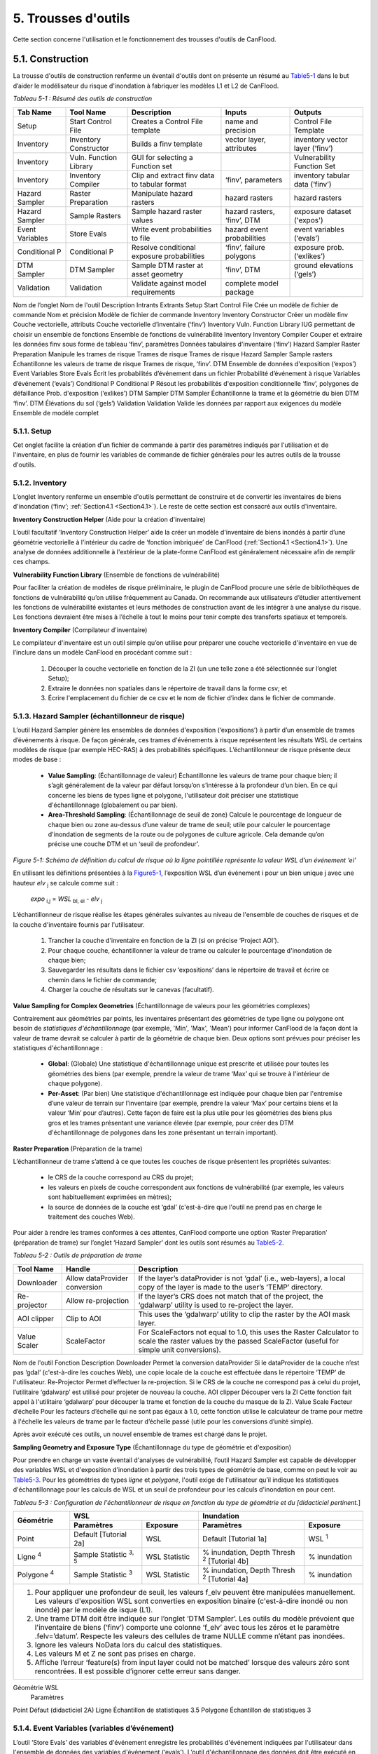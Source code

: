.. _toolsets:

===============
5. Trousses d'outils
===============

Cette section concerne l'utilisation et le fonctionnement des trousses d'outils de CanFlood.

.. _Section5.1:

**********
5.1. Construction
**********

.. image:: /_static/build_image.jpg
   :align: right

La trousse d'outils de construction renferme un éventail d'outils dont on présente un résumé au Table5-1_ dans le but d’aider le modélisateur du risque d'inondation à fabriquer les modèles L1 et L2 de CanFlood.

.. _Table5-1:

*Tableau 5-1 : Résumé des outils de construction*

+-----------------+------------------------+------------------------+-----------------+-------------------+
| Tab Name        | Tool Name              | Description            | Inputs          | Outputs           |
+=================+========================+========================+=================+===================+
| Setup           | Start Control File     | Creates a Control      | name and        | Control File      |
|                 |                        | File template          | precision       | Template          |
+-----------------+------------------------+------------------------+-----------------+-------------------+
| Inventory       | Inventory Constructor  | Builds a finv          | vector layer,   | inventory vector  |
|                 |                        | template               | attributes      | layer (‘finv’)    |
+-----------------+------------------------+------------------------+-----------------+-------------------+
| Inventory       | Vuln. Function Library | GUI for selecting a    |                 | Vulnerability     |
|                 |                        | Function set           |                 | Function Set      |
+-----------------+------------------------+------------------------+-----------------+-------------------+
| Inventory       | Inventory Compiler     | Clip and extract finv  | ‘finv’,         | inventory tabular |
|                 |                        | data to tabular format | parameters      | data (‘finv’)     |
+-----------------+------------------------+------------------------+-----------------+-------------------+
| Hazard Sampler  | Raster Preparation     | Manipulate hazard      | hazard rasters  | hazard rasters    |
|                 |                        | rasters                |                 |                   |
+-----------------+------------------------+------------------------+-----------------+-------------------+
| Hazard Sampler  | Sample Rasters         | Sample hazard raster   | hazard rasters, | exposure dataset  |
|                 |                        | values                 | ‘finv’, DTM     | ('expos')         |
+-----------------+------------------------+------------------------+-----------------+-------------------+
| Event Variables | Store Evals            | Write event            | hazard event    | event variables   |
|                 |                        | probabilities to file  | probabilities   | (‘evals’)         |
+-----------------+------------------------+------------------------+-----------------+-------------------+
| Conditional P   | Conditional P          | Resolve conditional    | ‘finv’, failure | exposure          |
|                 |                        | exposure probabilities | polygons        | prob.(‘exlikes’)  |
+-----------------+------------------------+------------------------+-----------------+-------------------+
| DTM Sampler     | DTM Sampler            | Sample DTM raster at   | ‘finv’, DTM     | ground elevations |
|                 |                        | asset geometry         |                 | (‘gels’)          |
+-----------------+------------------------+------------------------+-----------------+-------------------+
| Validation      | Validation             | Validate against       | complete model  |                   |
|                 |                        | model requirements     | package         |                   |
+-----------------+------------------------+------------------------+-----------------+-------------------+


Nom de l’onglet	Nom de l'outil	Description	Intrants	Extrants
Setup	Start Control File	Crée un modèle de fichier de commande	Nom et précision	Modèle de fichier de commande
Inventory	Inventory Constructor	Créer un modèle finv	Couche vectorielle, attributs	Couche vectorielle d’inventaire (‘finv’)
Inventory	Vuln. Function Library	IUG permettant de choisir un ensemble de fonctions 		Ensemble de fonctions de vulnérabilité
Inventory	Inventory Compiler	Couper et extraire les données finv sous forme de tableau	‘finv’, paramètres	Données tabulaires d'inventaire (‘finv’)
Hazard Sampler	Raster Preparation	Manipule les trames de risque	Trames de risque	Trames de risque
Hazard Sampler	Sample rasters	Échantillonne les valeurs de trame de risque	Trames de risque, ‘finv’. DTM	Ensemble de données d'exposition (‘expos’)
Event Variables	Store Evals	Écrit les probabilités d’événement dans un fichier	Probabilité d’événement à risque	Variables d’événement (‘evals’)
Conditional P	Conditional P	Résout les probabilités d'exposition conditionnelle 	‘finv’, polygones de défaillance	Prob. d'exposition (‘exlikes’)
DTM Sampler	DTM Sampler	Échantillonne la trame et la géométrie du bien DTM	‘finv’. DTM	Élévations du sol (‘gels’)
Validation	Validation	Valide les données par rapport aux exigences du modèle	Ensemble de modèle complet	

5.1.1. Setup
============

Cet onglet facilite la création d’un fichier de commande à partir des paramètres indiqués par l'utilisation et de l'inventaire, en plus de fournir les variables de commande de fichier générales pour les autres outils de la trousse d'outils.

5.1.2. Inventory
================

L’onglet Inventory renferme un ensemble d'outils permettant de construire et de convertir les inventaires de biens d'inondation (‘finv’; :ref:`Section4.1 <Section4.1>`). Le reste de cette section est consacré aux outils d'inventaire.

**Inventory Construction Helper** (Aide pour la création d'inventaire)

L’outil facultatif ‘Inventory Construction Helper’ aide la créer un modèle d'inventaire de biens inondés à partir d’une géométrie vectorielle à l'intérieur du cadre de ‘fonction imbriquée’ de CanFlood (:ref:`Section4.1 <Section4.1>`). Une analyse de données additionnelle à l'extérieur de la plate-forme CanFlood est généralement nécessaire afin de remplir ces champs.

**Vulnerability Function Library** (Ensemble de fonctions de vulnérabilité)

Pour faciliter la création de modèles de risque préliminaire, le plugin de CanFlood procure une série de bibliothèques de fonctions de vulnérabilité qu’on utilise fréquemment au Canada. On recommande aux utilisateurs d’étudier attentivement les fonctions de vulnérabilité existantes et leurs méthodes de construction avant de les intégrer à une analyse du risque. Les fonctions devraient être mises à l’échelle à tout le moins pour tenir compte des transferts spatiaux et temporels.

**Inventory Compiler** (Compilateur d'inventaire)

Le compilateur d'inventaire est un outil simple qu’on utilise pour préparer une couche vectorielle d'inventaire en vue de l’inclure dans un modèle CanFlood en procédant comme suit :

  1. Découper la couche vectorielle en fonction de la ZI (un une telle zone a été sélectionnée sur l’onglet Setup);
  2. Extraire le données non spatiales dans le répertoire de travail dans la forme csv; et
  3. Écrire l'emplacement du fichier de ce csv et le nom de fichier d’index dans le fichier de commande.

.. _Section5.1.3:

5.1.3. Hazard Sampler (échantillonneur de risque)
=====================

L’outil Hazard Sampler génère les ensembles de données d'exposition (‘expositions’) à partir d’un ensemble de trames d’événements à risque. De façon générale, ces trames d'événements à risque représentent les résultats WSL de certains modèles de risque (par exemple HEC-RAS) à des probabilités spécifiques. L’échantillonneur de risque présente deux modes de base :

  • **Value Sampling**: (Échantillonnage de valeur) Échantillonne les valeurs de trame pour chaque bien; il s’agit généralement de la valeur par défaut lorsqu’on s’intéresse à la profondeur d’un bien. En ce qui concerne les biens de types ligne et polygone, l'utilisateur doit préciser une statistique d'échantillonnage (globalement ou par bien).
  • **Area-Threshold Sampling**: (Échantillonnage de seuil de zone) Calcule le pourcentage de longueur de chaque bien ou zone au-dessus d’une valeur de trame de seuil; utile pour calculer le pourcentage d'inondation de segments de la route ou de polygones de culture agricole. Cela demande qu’on précise une couche DTM et un ‘seuil de profondeur’.

.. _Figure5-1:

.. image:: /_static/toolsets_5_1_3_haz_sampler.jpg

*Figure 5-1: Schéma de définition du calcul de risque où la ligne pointillée représente la valeur WSL d’un événement ‘ei’*

En utilisant les définitions présentées à la Figure5-1_, l’exposition WSL d’un événement i pour un bien unique j avec une hauteur *elv* :sub:`j` se calcule comme suit :
 
                           *expo* :sub:`i,j` = *WSL* :sub:`bl, ei` - *elv* :sub:`j`

L’échantillonneur de risque réalise les étapes générales suivantes au niveau de l'ensemble de couches de risques et de la couche d'inventaire fournis par l'utilisateur.

  1) Trancher la couche d'inventaire en fonction de la ZI (si on précise ‘Project AOI’).
  2) Pour chaque couche, échantillonner la valeur de trame ou calculer le pourcentage d'inondation de chaque bien;
  3) Sauvegarder les résultats dans le fichier csv ‘expositions’ dans le répertoire de travail et écrire ce chemin dans le fichier de commande;
  4) Charger la couche de résultats sur le canevas (facultatif).
  
**Value Sampling for Complex Geometries** (Échantillonnage de valeurs pour les géométries complexes)

Contrairement aux géométries par points, les inventaires présentant des géométries de type ligne ou polygone ont besoin de *statistiques d'échantillonnage* (par exemple, 'Min', 'Max', 'Mean') pour informer CanFlood de la façon dont la valeur de trame devrait se calculer à partir de la géométrie de chaque bien. Deux options sont prévues pour préciser les statistiques d'échantillonnage :

  • **Global**: (Globale) Une statistique d'échantillonnage unique est prescrite et utilisée pour toutes les géométries des biens (par exemple, prendre la valeur de trame ‘Max’ qui se trouve à l'intérieur de chaque polygone).  
  • **Per-Asset**: (Par bien) Une statistique d'échantillonnage est indiquée pour chaque bien par l'entremise d’une valeur de terrain sur l'inventaire (par exemple, prendre la valeur ‘Max’ pour certains biens et la valeur ‘Min’ pour d’autres). Cette façon de faire est la plus utile pour les géométries des biens plus gros et les trames présentant une variance élevée (par exemple, pour créer des DTM d'échantillonnage de polygones dans les zone présentant un terrain important).
  
  
**Raster Preparation** (Préparation de la trame)

L’échantillonneur de trame s’attend à ce que toutes les couches de risque présentent les propriétés suivantes:

  • le CRS de la couche correspond au CRS du projet;
  • les valeurs en pixels de couche correspondent aux fonctions de vulnérabilité (par exemple, les valeurs sont habituellement exprimées en mètres);
  • la source de données de la couche est ‘gdal’ (c'est-à-dire que l'outil ne prend pas en charge le traitement des couches Web).

Pour aider à rendre les trames conformes à ces attentes, CanFlood comporte une option ‘Raster Preparation’ (préparation de trame) sur l’onglet ‘Hazard Sampler’ dont les outils sont résumés au Table5-2_.

.. image:: /_static/toolsets_5_1_3_hazsamp_ras_prep.jpg

.. _Table5-2:

*Tableau 5-2 : Outils de préparation de trame*

+------------------------+---------------------------+-----------------------+--------------------------------+
| Tool Name              | Handle                    | Description                                            |
+========================+===========================+=======================+================================+
| Downloader             | Allow dataProvider        | If the layer’s dataProvider is not ‘gdal’              | 
|                        | conversion                | (i.e., web-layers), a local copy of the layer is       |
|                        |                           | made to the user’s ‘TEMP’ directory.                   |
+------------------------+---------------------------+-----------------------+--------------------------------+
| Re-projector           | Allow re-projection       | If the layer’s CRS does not match that of the project, | 
|                        |                           | the ‘gdalwarp’ utility is used to re-project the layer.|
+------------------------+---------------------------+-----------------------+--------------------------------+
| AOI clipper            | Clip to AOI               | This uses the ‘gdalwarp’ utility to clip the           |
|                        |                           | raster by the AOI mask layer.                          |
+------------------------+---------------------------+-----------------------+--------------------------------+
| Value Scaler           | ScaleFactor               | For ScaleFactors not equal to 1.0, this uses the Raster|
|                        |                           | Calculator to scale the raster values by the passed    |
|                        |                           | ScaleFactor (useful for simple unit conversions).      |
+------------------------+---------------------------+-----------------------+--------------------------------+


Nom de l'outil	Fonction	Description
Downloader	Permet la conversion dataProvider	Si le dataProvider de la couche n’est pas ‘gdal’ (c'est-à-dire les couches Web), une copie locale de la couche est effectuée dans le répertoire ‘TEMP’ de l'utilisateur.
Re-Projector	Permet d’effectuer la re-projection.	Si le CRS de la couche ne correspond pas à celui du projet, l’utilitaire ‘gdalwarp’ est utilisé pour projeter de nouveau la couche.
AOI clipper	Découper vers la ZI	Cette fonction fait appel à l'utilitaire ‘gdalwarp’ pour découper la trame et fonction de la couche du masque de la ZI.
Value Scale	Facteur d’échelle	Pour les facteurs d’échelle qui ne sont pas égaux à 1.0, cette fonction utilise le calculateur de trame pour mettre à l'échelle les valeurs de trame par le facteur d’échelle passé (utile pour les conversions d’unité simple).

Après avoir exécuté ces outils, un nouvel ensemble de trames est chargé dans le projet.

**Sampling Geometry and Exposure Type** (Échantillonnage du type de géométrie et d'exposition)

Pour prendre en charge un vaste éventail d'analyses de vulnérabilité, l’outil Hazard Sampler est capable de développer des variables WSL et d'exposition d'inondation à partir des trois types de géométrie de base, comme on peut le voir au Table5-3_. Pour les géométries de types *ligne* et *polygone*, l'outil exige de l'utilisateur qu’il indique les statistiques d'échantillonnage pour les calculs de WSL et un seuil de profondeur pour les calculs d'inondation en pour cent.

.. _Table5-3:

*Tableau 5-3 : Configuration de l'échantillonneur de risque en fonction du type de géométrie et du [didacticiel pertinent.*]

+------------------------+---------------------------------------------+---------------------------------------------+
| Géométrie              |                       WSL                   |                 Inundation                  |
|                        +------------------------+--------------------+------------------------+--------------------+
|                        | Paramètres             | Exposure           | Paramètres             | Exposure           |
+========================+========================+====================+========================+====================+
| Point                  | Default                | WSL                | Default                | WSL :sup:`1`       |
|                        | [Tutorial 2a]          |                    | [Tutorial 1a]          |                    |
+------------------------+------------------------+--------------------+------------------------+--------------------+
| Ligne :sup:`4`         | Sample Statistic       | WSL Statistic      | % inundation,          | % inundation       |  
|                        | :sup:`3, 5`            |                    | Depth Thresh :sup:`2`  |                    |
|                        |                        |                    | [Tutorial 4b]          |                    |
+------------------------+------------------------+--------------------+------------------------+--------------------+
| Polygone :sup:`4`      | Sample Statistic       | WSL Statistic      | % inundation,          | % inundation       |
|                        | :sup:`3`               |                    | Depth Thresh :sup:`2`  |                    |
|                        |                        |                    | [Tutorial 4a]          |                    |
+------------------------+------------------------+--------------------+------------------------+--------------------+
| 1. Pour appliquer une profondeur de seuil, les valeurs f_elv peuvent être manipulées manuellement. Les valeurs     |
|    d'exposition WSL sont converties en exposition binaire (c'est-à-dire inondé ou non inondé) par le modèle de     |
|    isque (L1).                                                                                                     |
| 2. Une trame DTM doit être indiquée sur l’onglet ‘DTM Sampler’. Les outils du modèle prévoient que l'inventaire    |
|    de biens (‘finv’) comporte une colonne ‘f_elv’ avec tous les zéros et le paramètre .felv=’datum’. Respecte les  |
|    valeurs des cellules de trame NULLE comme n’étant pas inondées.                                                 |
| 3. Ignore les valeurs NoData lors du calcul des statistiques.                                                      |
| 4. Les valeurs M et Z ne sont pas prises en charge.                                                                |
| 5. Affiche l’erreur ‘feature(s) from input layer could not be matched’ lorsque des valeurs zéro sont rencontrées.  |
|    Il est possible d’ignorer cette erreur sans danger.                                                             |
+------------------------+-------------------------+--------------------+------------------------+-------------------+

Géométrie	WSL
	Paramètres
Point	Défaut (didacticiel 2A)
Ligne	Échantillon de statistiques 3.5 
Polygone	Échantillon de statistiques 3




.. _Section5.1.4:

5.1.4. Event Variables (variables d’événement)
======================

L’outil ‘Store Evals’ des variables d'événement enregistre les probabilités d'événement indiquées par l'utilisateur dans l'ensemble de données des variables d'événement (‘evals’). L’outil d'échantillonnage des données doit être exécuté en premier lieu pour remplir le tableau des variables d'événement.

**Remarques et limites**

Les éléments suivants s’appliquent aux variables d'événement et aux outils connectés :

  • Les modules de risque (L1 et L2) ont besoin d’au moins 3 événements présentant des probabilités uniques.

.. _Section5.1.5:

5.1.5. Conditional P (P conditionnel)
====================

Pour intégrer la défaillance des moyens de défense (:ref:`Section1.4 <Section1.4>`), les modèles ‘Risk (L1)’ et ‘Risk (L2)’ de CanFlood s’attendent à un ensemble de données de probabilités d'exposition résolues (‘exlikes’) qui indiquent la probabilité d'exposition conditionnelle de chaque bien par rapport à la trame de défaillance de chaque danger. L’outil ‘Conditional P’ permet une conversion d’une série de polygones et de trames de zone d’influence de défaillance (c'est-à-dire les extrants d’une analyse de fiabilité de protection contre les inondations) vers les ensembles de données des probabilités d'exposition résolues (‘exlikes’). Pour chaque événement de défaillance conditionnelle, l’outil ‘Conditional P’ s’attend à ce que l'utilisateur fournisse une paire composée des couches suivantes :

  • Trame de WSL qui serait réalisée au cours de l'événement de défaillance
  • Couche vectorielle avec éléments polygonaux indiquant l’ampleur de la probabilité des défaillances d’élément pendant l'événement à risque (‘polygones de défaillance’). Ces caractéristiques peuvent ne pas se chevaucher (conditionnelles simples) ou se chevaucher (conditionnelles complexes) comme on le verra ci-dessous.

L’utilisateur peut préciser jusqu’à huit jumelages de trame d’événement/polygone de probabilité d'exposition conditionnelle avec l’IUG.

CanFlood fait la distinction entre des polygones de probabilité d'exposition conditionnelle ‘complexes’ et ‘simples’ en fonction du chevauchement géométrique de leurs caractéristiques, comme on peut le voir au Table5-4_ et à la Figure5-2_.

.. _Table5-4:


*Tableau 5-4 : Sommaire du traitement des polygones de probabilité d'exposition conditionnelle.*

+---------+-----------------+------------------------------------------+----------------------+
| Type    | Caractéristiques| Treatment                                | Example (Figure 5-5) |
+=========+=================+==========================================+======================+
| trivial | Aucune          | Les défaillances ne sont pas prises en   | s/o                  |
|         |                 | compte, aucune probabilité d'exposition  |                      |
|         |                 | résolue (‘exlikes’) n’est requise.       |                      |
+---------+-----------------+------------------------------------------+----------------------+
| simple  | Aucun           | L’outil ‘Conditional P’ joint la valeur  | f2, f3               |
|         | chevauchement   | d’attribut prescrite de la               |                      |
|         |                 | caractéristique polygonale sur chaque    |                      |
|         |                 | bien pour créer des probabilités         |                      |
|         |                 | d'exposition résolues (‘exlikes’).       |                      |
+---------+-----------------+------------------------------------------+----------------------+
| complex | Avec            | Voir ci-dessous                          | f1                   |
|         | chevauchement   |                                          |                      |
+---------+-----------------+------------------------------------------+----------------------+

Type	Caractéristiques	Traitement	Exemple (Figure 5-5)
Trivial	Aucune	Les défaillances ne sont pas prises en compte, aucune probabilité d'exposition résolue (‘exlikes’) n’est requise.	s/o
Simple	Aucun chevauchement	L’outil ‘Conditional P’ joint la valeur d’attribut prescrite de la caractéristique polygonale sur chaque bien pour créer des probabilités d'exposition résolues (‘exlikes’).	F2, f3
Complexe	Avec chevauchement	Voir ci-dessous.	F1

.. _Figure5-2:

.. image:: /_static/toolsets_5_1_5_conditionalp.jpg

*Figure 5-2: Schéma conceptuel de polygone de probabilité d'exposition conditionnelle simple [gauche] ou complexe [droit] montrant une seule couche avec quatre caractéristiques.*

Pour les conditionnels complexes, l'outil ‘Conditional P’ présente deux algorithmes pour résoudre les polygones de défaillance qui se chevauchent à une seule probabilité de défaillance (pour un bien donné sur une trame de défaillance donnée) basée sur deux hypothèses alternatives pour la relation mécanistique entre les mécanismes de défaillance qu’on résume au Table5-5_.

.. _Table5-5:

*Tableau 5-5 : Algorithmes de résolution de polygone de probabilité d'exposition conditionnelle pour un conditionnel complexe*

+-------------------+-------------------------------------------------------------+
| Relation          | Résumé de l’algorithme                                      | 
+===================+=============================================================+
| Mutuellement      | .. image:: /_static/algorithm_summary_1.jpg                 | 
| exclusive         |                                                             |                     
+-------------------+------------------+------------------------------------------+
| Indépendante      | .. image:: /_static/algorithm_summary_2.jpg                 | 
| :sup:`1`          |                                                             |  
+-------------------+------------------+------------------------------------------+
| Où P(X) représente la probabilité de défaillance résolue pour un seul bien sur  |
| un événement donné, alors que P(i) représente la valeur probable de défaillance |                       
| échantillonnée à partir d’une caractéristique d’un polygone de défaillance.     |  
|                                                                                 |                     
| 1) Bedford and Cooke (2001)                                                     |                       
+-------------------+------------------+------------------------------------------+

5.1.6. DTM Sampler (Échantillonneur DTM)
==================

L’outil d'échantillonnage DTM utilise le même module que l'échantillonneur de risque pour échantillonner les valeurs de trame DTM au niveau de chaque bien qu’on retrouve sur la couche vectorielle d'inventaire. Cet outil produit l'ensemble de données d’élévation du terrain (‘gels’) et écrit la référence correspondante sur le fichier de commande. Cet ensemble de données est exigé par tout modèle lorsque les paramètres de hauteur ou d’élévation des données d'inventaire (‘finv’) sont indiqués par rapport au terrain (felv=’ground’).

5.1.7. Validation
=================

L’outil de validation effectue une série de vérifications sur le fichier de commande prescrit pour s’assurer qu’on répond aux exigences en matière de données du modèle indiqué. Si on satisfait les vérifications, la marque de validation correspondante est réglée dans le fichier de commande, permettant ainsi l'exécution du modèle.

.. _Section5.2:

**********
5.2. Modèle
**********

.. image:: /_static/run_image.jpg
   :align: right

La trousse d'outils ‘Model’ comporte une IUG pour faciliter l’accès aux trois modèles de risque d'inondation de CanFlood. Les modèles L2 de CanFlood sont répartis entre l'exposition et le risque pour faciliter les applications personnalisées (qu’il est possible de relier en cochant la case ‘Run Risk Model (L2)’). Les onglets suivants sont utilisés dans la trousse d'outils de modèles de CanFlood :

  • *Setup*: Chemin des fichiers, descriptions d'exécution et paramètres facultatifs utilisés par tous les outils du modèle;
  • *Risk (L1)*: Analyse de la probabilité d'inondation;
  • *Impacts (L2)*: Première partie des modèles L2, exposition par événement calculée avec les fonctions de vulnérabilité;
  • *Risk (L2)*: Deuxième partie des modèles L2, valeur attendue de tous les impacts d’un événement;
  • *Risk (L3)*: Modèle de recherche SOFDA

**Batch Runs** (Exécutions par lots)

Afin de faciliter la simulation des lots pour les utilisateurs avancés, tous les modules de modélisation de CanFlood ont réduit les exigences en matière de dépendance (par exemple, l’IPA de QGIS n’est pas nécessaire).

**Parameter Summary** (Résumé des paramètres)

Le tableau suivant renferme un résumé des paramètres pertinents pour la trousse d'outils de modèle CanFlood qu’il est possible d’indiquer dans le fichier de commande.

*Résumé des paramètres de fichier de commande CanFlood*

.. csv-table:: 
   :file: /tables/52_controlFileDesc.csv
   :widths: auto
   :header-rows: 1

*Résumé des fichiers de données et des tracés des fichiers de commande de CanFlood*

.. csv-table:: 
   :file: /tables/52b_controlFileDesc_filepaths.csv
   :widths: auto
   :header-rows: 1
   
Certains peuvent être configurés avec l’IU de la trousse d'outils *Build* de CanFlood, alors que d’autres doivent être indiqués manuellement dans le fichier de commande.

.. _Section5.2.1:

5.2.1. Risque (L1)
================

L’outil de risque L1 de CanFlood permet une évaluation préliminaire du risque d'inondation avec exposition binaire comme on le mentionne dans :ref:`Section3.1 <Section3.1>`. Cet outil prend également en charge les intrants de probabilité conditionnelle pour intégrer les défaillances de protection contre les inondations. Le Table5-6_ résume les exigences en matière d’intrants pour le modèle de risque (L1), qui sont généralement prêt à utiliser les outils ‘Build’ (:ref:`Figure3-1 <Figure3-1>`).

.. _Table5-6:

*Tableau 5-6 : Exigences en matière d'ensemble de modèle CanFlood pour le risque (L1).*

+------------------------+-------------------------+--------------------+---------+-----------------+
| Name                   | Description             | Build Tool         | Code    | Reqd.           |
+========================+=========================+====================+=========+=================+
| Control File           | Data file paths and     | Start Control File |         | yes             |
|                        | parameters              |                    |         |                 |
+------------------------+-------------------------+--------------------+---------+-----------------+
| Inventory              | Tabular asset inventory | Inventory Compiler | finv    | yes             |
|                        | data                    |                    |         |                 |
+------------------------+-------------------------+--------------------+---------+-----------------+
| Exposure               | WSL or %inundated       | Hazard Sampler     | expos   | yes             |
|                        | exposure data           |                    |         |                 |
+------------------------+-------------------------+--------------------+---------+-----------------+
| Event Probabilities    | Probability of each     | Event Variables    | evals   | yes             |
|                        | hazard event            | of applicable      |         |                 |
+------------------------+-------------------------+--------------------+---------+-----------------+
| Exposure Probabilities | Conditional probability | Conditional P      | exlikes | for failure     |
|                        | of each asset realizing |                    |         |                 |
|                        | the failure raster      |                    |         |                 |
+------------------------+-------------------------+--------------------+---------+-----------------+
| Ground Elevations      | Elevation of ground at  | DTM Sampler        | gels    | for felv=ground |
|                        | each asset              |                    |         |                 |
+------------------------+-------------------------+--------------------+---------+-----------------+

Nom	Description	Outil de construction	Code	Nécessaire
Fichier de commande	Chemins et paramètres du fichier de données	Start Control File		Oui
Inventory	Données d'inventaire de bien sous forme de tableau	Inventory Compiler	Finv	Oui
Exposition	WSL ou * de données d'exposition inondées	Hazard Sampler	Expos	Oui
Probabilité de l'événement 	Probabilité de chaque événement à risque	Variables d'événement applicables	Evals	Oui
Probabilité d'exposition	Probabilité conditionnelle de chaque bien composant la trame de défaillance	Conditional P	exlikes	Pour défaillance
Élévations du terrain	Élévation du terrain au niveau de chaque bien	Échantillonneur DTM	gels	Pour felv=rgound

Le module de risque (L1) peut être utilisé pour estimer un ensemble de paramètres simples par une utilisation créative des champs de l'inventaire de biens (‘finv’) abordés dans :ref:`Section4.1 <Section4.1>`. Lorsque le facteur ‘d’échelle’ est réglé à 1, la ‘hauteur’ à zéro et lorsqu’aucune probabilité conditionnelle n’est utilisée (typique pour l'analyse des inondations), la majeure partie du calcul devient banale, puisque le résultat repose simplement dans les valeurs d’impact fournies par le tableau ‘expositions’ (à l’exception du calendrier des valeurs attendues).

Les extrants fournis par cet outil sont résumés dans le tableau suivant :

.. _Table5-7:

*Tableau 5-7 : Résumé du fichier de sortie du modèle de risque.*

+-------------------+-----------+----------------------------------------------------+
| Output Name       | Code      | Description                                        |
+===================+===========+====================================================+
| total results     | r_ttl     | table of sum of impacts (for all assets) per event |
|                   |           | and expected value of all events (EAD)             |                  
+-------------------+-----------+----------------------------------------------------+
| per-asset results | r_passet  | table of impacts per asset per event and expected  |
|                   |           | value of all events per asset                      |
+-------------------+-----------+----------------------------------------------------+
| risk curve        |           | risk curve plot of total impacts                   |
+-------------------+-----------+----------------------------------------------------+

Code de sortie	Nom	Description
Résultats totaux	r_ttl	tableau de la somme des impacts (pour tous les biens) par événement et valeur attendue de tous les événements (EAD)
Résultats par bien	R_passet	tableau des impacts par bien par événement et valeur attendue de tous les événements par bien
Courbe du risque		Courbe de risque des impacts totaux

.. _Section5.2.2:

5.2.2. Impacts (L2)
===================

L’outil *Impacts (L2)* de CanFlood est conçu afin de procéder à une évaluation déterministe classique des dommages causés par les inondations basée sur un objet en utilisant des courbes de vulnérabilité, les hauteurs des biens et les valeurs WSL pour estimer les impacts des inondations attribuables à des événements multiples. Cet outil calcule les impacts sur chaque bien attribuables à un événement à risque (si le WSL de trame fourni a été réalisé). Les ‘Impacts (L2)’ ne tiennent pas compte des probabilités des événements (conditionnelles ou autres), puisqu’elles sont traitées dans le module de risque (L2) (voir la Section5.2.3_). Les exigences en matière d'ensemble de modèles sont résumées dans le tableau suivant :


*Tableau 5-8 : Exigences de l'ensemble du modèle d’impacts (L2).*

+------------------------+-------------------------+--------------------+--------+-------------+
| Name                   | Description             | Build Tool         | Code   | Reqd.       |
+========================+=========================+====================+========+=============+
| Control File           | Data file paths and     | Start Control File |        | yes         |
|                        | parameters              |                    |        |             |
+------------------------+-------------------------+--------------------+--------+-------------+
| Inventory              | Tabular asset inventory | Inventory Compiler | finv   | yes         |
|                        | data                    |                    |        |             |
+------------------------+-------------------------+--------------------+--------+-------------+
| Exposure               | WSL or %inundated       | Hazard Sampler     | expos  | yes         |
|                        | exposure data           |                    |        |             |
+------------------------+-------------------------+--------------------+--------+-------------+
| Ground Elevations      | Elevation of ground at  | DTM Sampler        | gels   | for         |
|                        | each asset              |                    |        | felv=ground |
+------------------------+-------------------------+--------------------+--------+-------------+
| Vulnerability Function | Collection of functions | Vulnerability      | curves | yes         |
| Set                    | relating exposure to    | Function Library   |        |             |
|                        | impact                  |                    |        |             |
+------------------------+-------------------------+--------------------+--------+-------------+


Nom 	Description 	Outil de construction	Code	Nécessaire
Fichier de commande	Chemins et paramètres du fichier de données	Start Control File		Oui
Inventory	Données d'inventaire de bien sous forme de tableau	Inventory Compiler	Finv	oui
Exposition	WSL ou données d'exposition %inondé	Hazard Sampler	Expos	Oui
Élévations du terrain	Élévation du terrain au niveau de chaque bien	DTM Sampler	Gels	pour felv=terrain
Ensemble de fonctions de vulnérabilité	Collection de fonctions concernant l’exposition aux impacts	Bibliothèque de fonctions de vulnérabilité	courbes	Oui

Les extrants des impacts (L2) sont résumés dans le tableau suivant, où seul l’extrant ‘dmgs’ est exigé par le modèle de risque (L2) :

*Tableau 5-9 : Extrants des impacts (L2).*

+---------------------+-----------+----------------------------------------------------+
| Output Name         | Code      | Description                                        |
+=====================+===========+====================================================+
| total impacts       | dmgs      | total impacts calculated for each asset            |
+---------------------+-----------+----------------------------------------------------+
| expanded            | dmgs_expnd| complete impacts calculated on each nested         |
| component impacts   |           | function of each asset (see below)                 |                  
+---------------------+-----------+----------------------------------------------------+
| impacts calculation | bdmg_smry | workbook summarizing components of the             |
| summary             |           | impact calculation (see below)                     |
+---------------------+-----------+----------------------------------------------------+
| depths              | depths_df | depth values calculated for each asset             |
+---------------------+-----------+----------------------------------------------------+
| impact histogram    |           | summary plot of total impact values per-asset      |
| summary             |           |                                                    |
+---------------------+-----------+----------------------------------------------------+
| impact box plot     |           | summary plot of total impact values per-asset      |
+---------------------+-----------+----------------------------------------------------+

Nom de l’extrant	Code 	Description
Impacts totaux	dmgs	Les impacts totaux sont calculés pour chaque bien
Impacts développés des composants	dmgs_expnd	Impacts complets calculés pour chaque fonction imbriquée de chaque bien (voir ci-dessous)
résumé du calcul des impacts	bdmg_smry	classeur résumant les composants du calcul d’impact (voir ci-dessous)
profondeurs	depths_df	valeurs de profondeur calculées pour chaque bien
résumé de l’histogramme des impacts		tracé sommaire des valeurs d’impact totales par bien
tracé de boîte des impacts		tracé sommaire des valeurs d’impact totales par bien


**Nested Functions** (Fonctions imbriquées)


Pour favoriser les biens complexes (comme une maison vulnérable aux dommages touchant sa structure et son contenu), le paramètre Impacts (L2) favorise les fonctions de vulnérabilité composite paramétrées avec les 4 attributs clés (‘tag’, ‘scale’, ‘cap’, ‘elv’) avec le préfixe ‘f’ et le numérateur ‘nestID’ (par exemple, f0, f1, f2, etc.) qu’on aborde dans la :ref:`Section4.1 <Section4.1>`. CanFlood peut ainsi simuler une fonction de vulnérabilité complexe en combinant l'ensemble de fonctions de composants simples pour estimer les dommages causés par une inondation. Une entrée simple dans l'inventaire de biens (‘finv’) pour une habitation unifamiliale peut ressembler à ce qui suit :

+-------+--------+----------+--------+--------+--------+--------+----------+--------+
| xid   | f0_tag | f0_scale | f0_cap | f0_elv | f1_cap | f1_elv | f1_scale | f1_tag |
+-------+--------+----------+--------+--------+--------+--------+----------+--------+
| 14879 | BA_S   | 117.99   | 91300  | 11.11  | 20000  | 11.11  | 117.99   | BA_C   |
+-------+--------+----------+--------+--------+--------+--------+----------+--------+

Où BA_S correspond à une fonction de vulnérabilité pour estimer le nettoyage ou la réparation des structures, alors que BA_C estime les dommages causés au contenu du foyer (les deux en fonction de la superficie). On pourrait ajouter d’autres colonnes jX en tant que fonctions de vulnérabilité de composant pour les sous-sols, les garages, et ainsi de suite. Chaque groupe de quatre attributs clés est qualifié de ‘fonction imbriquée’ alors que la collection de fonctions imbriquées comprend la fonction de vulnérabilité complète d’un bien.

Le paramètre Impacts (L2) calcule l’impact d’un événement *ei* pour un seul bien *j* à partir de sa collection de fonctions de vulnérabilité imbriquées *k*. Ainsi :

.. image:: /_static/toolsets_model_5_2_2_impacts.jpg

Où chaque fonction de vulnérabilité imbriquée est paramétrée comme suit à partir de ‘l'inventaire des biens (finv)' (:ref:`Section4.1 <Section4.1>`) :

  • *tag*: variable établissant un lien entre le bien et la courbe de vulnérabilité correspondante dans la série de courbes de vulnérabilité (‘curves’);
  • *cap*: valeur maximale imposée au résultat de la courbe de vulnérabilité;
  • *scale*: valeur d’échelle appliquée au résultat de la courbe de vulnérabilité;
  • *elv*: distance verticale provenant de la valeur d'exposition;

les paramètres suivants de ‘l'ensemble de données d'exposition (expos)’ :

  • *expo*: ampleur de l'exposition à une inondation échantillonnée au niveau du bien.
  
et le paramètre facultatif suivant du ‘fichier de contrôle’:

  • *curve_deviation*: soit la courbe de déviation qu’on doit utiliser. 


La routine ‘Impacts (L2)’ calcule premièrement les impacts de chaque fonction imbriquée et met ensuite les valeurs à l'échelle et établit le maximum de ces valeurs avant de combiner toutes les valeurs imbriquées pour connaître l’impact total d’un bien donné.

De façon générale, l'ensemble de données d'exposition (‘expos’) est construit au moyen de l'outil ‘Hazard Sampler’ (Section5.1.3_) et renferme un WSL échantillonné pour chaque bien et chaque événement. Cependant, les seules exigences qui concernent le fichier ‘expos’ l’obligent à répondre aux attentes des fonctions de vulnérabilité auxquelles les paramètres ‘curves’ font référence (:ref:`Section4.3 <Section4.3>`).

**Ground Water** (Eau souterraine)

Pour améliorer le rendement, le paramètre Impacts (L2) n’évalue que les biens qui présentent des profondeurs positives (lorsque ‘ground_water’=Faux) et des profondeurs réelles. En spécifiant ‘ground_water’= *Vrai* , les profondeurs négatives (en-deçà de la profondeur minimale trouvée dans toutes les fonctions de dommage chargées) peuvent être comprises dans le calcul.

**Object Level Mitigation Measures** (Mesures d’atténuation du niveau de l’objet)

Le modèle ‘Impacts (L2)’ facilite la modélisation des réductions d'exposition provoquées par les mesures d'atténuation du niveau de l’objet (ou de la propriété) (PLPM) comme les clapets antiretour ou l'installation de sacs de sable. L’effet véritable de telles interventions sur l'exposition hydraulique des édifices ou des biens est complexe et peut être influencé par les facteurs suivants : 1) nature active ou passive du PLPM; 2) heure de l'avertissement et heure du jour ou année (pour les PLPM actifs); 3) charge hydraulique sur le PLPM; 4) qualité de l'installation du PLPM; 5) expérience ou erreur de l'opérateur (pour les PLPM actifs); 6) entretien du PLPM. CanFlood ne tient pas compte de cette complexité; CanFlood aide plutôt l'utilisateur à procéder à des calculs approximatifs en utilisant des seuils simples, des facteurs d’échelle et des valeurs d’addition. Cette paramétrisation devrait être utilisée pour chaque bien dans la couche vectorielle de l'inventaire (‘finv’) avec la Section5.2.2_ les champs suivants :

  • Seuil inférieur (*mi_Lthresh*): Toutes les profondeurs moins élevées produiront une valeur d’impact égale à zéro.
  • Seuil supérieur (*mi_Uthresh*): Toutes les profondeurs plus élevées n’entraîneront PAS l'application de facteurs d’échelle d’impact ou de valeur d’addition des impacts.
  • Facteur d’échelle d’impact (*mi_iScale*): Pour les profondeurs en dessous du ‘seuil supérieur’, les valeurs d’impact seront mises à l'échelle au moyen de ce facteur.
  • Valeur d’addition des impacts (*mi_ iVal*): Pour les profondeurs en dessous du ‘seuil supérieur’, cette valeur sera ajoutée aux valeurs d’impact.

**Additional Outputs** (Extrants additionnels)

Pour une analyse avancée, les utilisateurs peuvent choisir l'option ‘dmgs_expnd’ afin de produire les impacts complets calculés pour chaque fonction imbriquée de chaque bien. Cet imposant fichier de données intermédiaires présente les valeurs d’impact brutes, mises à l'échelle, plafonnées et résolues (les valeurs ‘plafonnées’ présentant un traitement nul et d’arrondissement) pour chaque bien et chaque fonction imbriquée. Cela peut être utile afin de procéder à une analyse additionnelle des données et au diagnostic des erreurs, mais il n’est pas nécessaire de le produire quelque routine que ce soit du modèle (parce qu’il est fourni à titre d'information seulement).

Un autre extrant facultatif est fourni par l'entremise de la fonction ‘bdmg_smry’ et du paramètre correspondant qui résume les résultats de chaque étape ou routine dans le module ‘Impacts (L2)’. Le premier onglet du chiffrier, ‘_smry’, montre les impacts totaux pour chaque événement au niveau de chaque routine du module. Le groupe suivant d’onglets résume les impacts calculés de chaque marque pour la routine correspondante (par exemple, ‘brutes’, ‘mises à l'échelle’, ‘plafonnées’, ‘dmg’, ‘mi_Lthresh’, ‘mi_iScale’, ‘mi_iVal’). Deux onglets additionnels existent pour résumer les calculs de la routine de plafonnement (c'est-à-dire ‘cap_cnts’ et ‘cap_data’).

.. _Section5.2.3:

5.2.3. Risque (L2)
================

L’outil ‘Risk (L2) de CanFlood a été conçu pour procéder à une évaluation ‘classique’ du risque d'inondation déterministe basé sur un objet à partir des estimations et des probabilités des impacts pour calculer un paramètre de risque annualisé. Au-delà de ce modèle de risque classique, l'outil ‘Risk (L2)’ facilite également les estimations du risque qui tiennent compte des événements de risque conditionnel, comme la défaillance d’une digue lors d’une inondation de 100 ans. Il est possible de conceptualiser ceci en faisant appel au cadre de ‘source-chemin-récepteur’ de Sayers (2012) qu’on peut voir à la Figure5-3_, où :

  • *Source*: (Source) Prédiction de WSL (en format de trame) pour les niveaux derrière la défense (comme la digue) d’un événement qui présente une probabilité quantifiée.
  • *Pathway*: (Chemin) Élément d’infrastructure qui sépare les récepteurs (c'est-à-dire les biens) de la prédiction brute du WSL. Il s’agit habituellement d’une digue, mais il pourrait s’agir de tout élément dont il est possible de quantifier la probabilité de ‘défaillance’ et le WSL (comme des portes d'évacuation de l'eau de pluie, des pompes pour l'eau de pluie).
  • *Receptor*: (Récepteur) Biens vulnérables aux inondations, lorsque l'emplacement et les variables pertinentes sont catalogués dans l'inventaire et lorsque la vulnérabilité est quantifiée au moyen d’une fonction de profondeur-dommage.

.. _Figure5-3:

.. image:: /_static/toolsets_5_2_3_sayers.jpg

*Figure 5-3: Cadre source-chemin-récepteur de Sayers (2012).*

Les exigences en ce qui concerne l'ensemble du modèle pour l'outil Risk (L2) sont résumées dans le tableau suivant :

*Tableau 5-10 : Exigences en ce qui concerne l'ensemble du modèle pour l'outil Risk (L2).*

+------------------------+----------------------------+--------------------+---------+-------------+
| Name                   | Description                | Build Tool         | Code    | Reqd.       |
+========================+============================+====================+=========+=============+
| Control File           | Data file paths and        | Start Control File |         | yes         |
|                        | parameters                 |                    |         |             |
+------------------------+----------------------------+--------------------+---------+-------------+
| Event Probabilities    | Probability of each        | Event Variables    | evals   | yes         |
|                        | hazard event               |                    |         |             |
+------------------------+----------------------------+--------------------+---------+-------------+
| Exposure Probabilities | Conditional probability of | Conditional P      | exlikes | for failure |
|                        | each asset realizing the   |                    |         |             |
|                        | failure raster             |                    |         |             |
+------------------------+----------------------------+--------------------+---------+-------------+
| Total impacts          | Output of Impacts          | N/A                | dmgs    | yes         |
|                        | (L2) model                 |                    |         |             |
+------------------------+----------------------------+--------------------+---------+-------------+

Nom 	Description	Outil de construction	Code	Nécessaire
Fichier de commande	Chemins et paramètres du fichier de données	Start Control File		Oui
Probabilité de l'événement	Probabilité de chaque événement à risque	Event Variables	Evals	Oui
Probabilité d'exposition	Probabilité conditionnelle de chaque bien composant la trame de défaillance	Conditional P	Exlikes	Pour défaillance
Total des impacts	Modèle d’extrant des impacts (L2)	s/o	dmgs	oui

Les extrants que fournit cet outil sont résumés au Table5-7_.

**Events without Failure** (Événements sans défaillance)

Une simple application du modèle ‘Risk (L2)’ représente un domaine d'étude qui ne présente aucune infrastructure importante de protection contre les inondations (comme une plaine inondable sans digue), comme on l’a vu dans le didacticiel 2a (:ref:`Section6.2 <Section6.2>`). Dans ce cas, chaque événement à risque présente une probabilité unique et une trame unique, alors qu’on doit simplement intégrer les résultats de l'outil ‘Risk (L2)’ pour connaître le paramètre de risque annualisé. Le paramètre de risque principal calculé par CanFlood est la valeur attendue des impacts des inondations (appelé également *Expected Annual Damages* (EAD), ou *Average Annual Damages* (AAD), ou *Annualized Loss*) et il concerne les événements discrets du genre :

.. image:: /_static/toolsets_5_2_3_eq_1.jpg

Où x :sub:`i` représente l’impact total de l'événement i et p :sub:`i` signifie la probabilité que cet événement ait lieu. Alors que les modèles d'inondation discrétisent les événements par nécessité (par exemple, 100yr, 200yr), les inondations réelles génèrent des variables continues de risque (par exemple, 100 - 200yr). Par conséquent, la forme continue de l’équation précédente est nécessaire.

.. image:: /_static/toolsets_5_2_3_eq_2.jpg

Où *f(x)* re présente la fonction décrivant la probabilité d’un éventail *x* (c'est-à-dire la fonction de densité de probabilité) (USACE 1996). Pour l’harmoniser avec les expressions types de probabilité de rejet qu’on utilise fréquemment dans l'analyse du risque d'inondation, on manipule l’équation précédente pour obtenir :

.. image:: /_static/toolsets_5_2_3_eq_3.jpg

Où *Fx(x)* représente la probabilité cumulative d’un événement *x* (par exemple, la fonction de distribution cumulative). Reconnaissant que le complément de *Fx(x*) représente la probabilité de dépassement annuel (AEP) (la probabilité de réalisation d’un événement d’ampleur *x* ou plus), cette équation donne la ‘courbe de risque’ classique qu’on retrouve dans les évaluations du risque d'inondation qu’on peut voir à la Figure5-4_.

.. _Figure5-4:

.. image:: /_static/toolsets_model_fig_5_4.jpg

*Figure 5-4: Courbe de probabilité de dommage de Messner (2007).*

L’algorithme suivant est utilisé dans les modèles ‘Risk (L1)’ et ‘Risk (L2)’ de CanFlood pour calculer la valeur attendue:

  1. Réunir une série d’AEP et d’impacts totaux pour chaque événement;
  2. Extrapoler cette série avec les pseudos (‘rtail’ et ‘ltail’);
  3. Utiliser la méthode `d'intégration NumPy <https://docs.scipy.org/doc/scipy/reference/integrate.html>`__ prescrite par l'utilisateur pour calculer la zone sous la série.

Le même algorithme est utilisé pour calculer la valeur attendue totale de tous les biens et pour connaître la valeur attendue de chaque bien à titre individuel (si ‘res_per_asset’=True).

**Events with Failure** (Événements avec défaillance)

Lorsqu’elle résout un événement à risque présentant une certaine défaillance, CanFlood combine la valeur attendue (E(X)) de chaque événement de défaillance complémentaire avec celle d’une valeur sans défaillance de base pour connaître la valeur attendue totale de l'événement exigée dans l’équation du paramètre de risque (formule 4). Pour bénéficier d’une certaine flexibilité dans les exigences relatives aux données dans l'analyse de fiabilité d’une défense, CanFlood fait la distinction entre deux dimensions de l'analyse de l'événement de défaillance en se basant sur la géométrie des polygones de probabilité d’exposition conditionnelle (‘polygones de défaillance’) et le nombre d'événements de défaillance qu’on résume à la Figure5-5_. La complexité des ‘polygones de défaillance’ est abordée dans la Section5.1.5_ et on résout la question dans l'ensemble de données des probabilités d'exposition résolues (‘exlikes’) en calculant une seule probabilité d'exposition pour chaque événement de défaillance complémentaire (Figure5-5_ ‘b1’ and ‘b2’ into ‘f1’). Après avoir simplifié le tout dans l'ensemble de données des probabilités d'exposition résolues (‘exlikes’), la relation, le nombre et la complexité de l'ensemble de polygones de défaillance de l'événement de défaillance sont ignorés.

.. _Figure5-5:

.. image:: /_static/toolsets_model_fig_5_5.jpg

*Figure 5-5: Exemple de schéma montrant trois événements à risque, un sans défaillance (e3), un présentant un événement de défaillance simple (e2) et un présentant un événement de défaillance complète (e1), ainsi que deux événements de défaillance complémentaires avec polygones de probabilité d'exposition conditionnelle simple (f2, f3) et complexe (f1) (polygones de défaillance).*

Le table5-11_ résume le traitement des événements à risque en fonction du nombre d'événements de défaillance qui sont attribués à chacun.

.. _Table5-11:

*Tableau 5-11 : Traitement de l'événement à risque en fonction du nombre d'événements de défaillance.*

+-------------------+-------+----------------------------+----------------------+
| Type              | Count | Treatment :sup:`1`         | Example (Figure5-5_) |
+===================+=======+============================+======================+
| trivial           | 0     | E(X)fail=0                 | e3                   |
|                   |       | E(X)nofail from equation 2 |                      |
+-------------------+-------+----------------------------+----------------------+
| simple            | 1     | ‘max’ or ‘mutEx’           | e2                   |
+-------------------+-------+----------------------------+----------------------+
| complex           | >1    | ‘max’, ‘mutEx’ or ‘indep’  | e1                   |
+-------------------+-------+----------------------------+----------------------+
| 1) See Table5-12_ |       |                                                   |
+-------------------+-------+----------------------------+----------------------+

Type	Nombre	Traitement	Exemple (figure 5-5)
Trivial	0	E(X)fail=0 E(X)nofail de l’équation 2	e3
Simple	1	‘max’ ou ‘mutEx’	e2
Complexe	˃0	‘max’, ‘mutEx’ ou ‘indep’	e1
1. Voir le tableau 5-12			

**Events with Complex Failure** (Événements présentant une défaillance complexe)

Le Table5-12_ contient un résumé des algorithmes mis en place par CanFlood pour calculer la valeur attendue de ces événements à risque avec plus d’un événement de défaillance complémentaire, c'est-à-dire des événements de défaillance ‘complexes’.

.. _Table5-12:

*Table5-12: Algorithmes de valeur attendue pour les événements de défaillance.*
Nom	Nombre	Résumé
Maximum modifié	Max	
Mutuellement exclusifs	mutEx	
Indépendant	indep	a.	Créer une matrice de toutes les combinaisons possibles d'événement de défaillance (positifs=1 et négatifs=0)
b.	Remplacer les valeurs de la matrice par P et (1-P)
c.	Multiplier l'ensemble pour obtenir la probabilité de la combinaison (P comb)
d.	Multiplier P comb par l’impact maximal des événements à l'intérieur de l'ensemble pour connaître l’impact de la combinaison (C comb)

P(o) = 1-sum(C i )



.. _Section5.2.4:

5.2.4. Risque (L3)
================

Bryant (2019) a élaboré le cadre modèle stochastique d'évaluation dynamique des dommages causés par les inondations à partir d’objets (SOFDA) pour simuler le risque d’inondation dans le temps à partir des courbes de l'Alberta et d’une prévision de réaménagement résidentiel. L’élaboration du cadre a été motivée par un désir de quantifier les avantages du Règlement sur les risques d'inondation (RRI) et pour aider à intégrer la dynamique du risque dans le processus décisionnel. La SOFDA quantifie le risque d'inondation d’un bien par l'utilisation de fonctions de dommages directs et d’une probabilité liée à la profondeur. De cette façon, le risque d'inondation peut être quantifié (c'est-à-dire monétisé) à des résolutions spatiales précises pour obtenir un soutien robuste au niveau de la prise de décisions.

La SOFDA présente les capacités suivantes :

  • Estimer la baisse de vulnérabilité du Règlement sur le risque d'inondation;
  • Estimer la baisse de vulnérabilité des Mesures de protection du niveau des propriétés;
  • Estimer l’influence de hausser les caractéristiques liées aux dommages (par exemple, augmenter la hauteur des chauffe-eau);
  • Simuler les changements dans la typologie des édifices concernés en raison du réaménagement (par exemple, des maisons plus grandes présentant des sous-sols plus profonds);
  • Modélisation dynamique et flexible de plusieurs éléments du modèle (comme des chauffe-eau plus dispendieux);
  • Quantification de l’incertitude (c'est-à-dire la modélisation stochastique);
  • Présentation d’extrants détaillés pour faciliter l'analyse des mécanismes sous-jacents.

Pour de plus amples renseignements et pour obtenir des conseils, voir :ref:`Appendix B <appendix_b>`.

.. _section5.3:

************
5.3. Résultats
************

.. image:: /_static/visual_image.jpg
   :align: right

La trousse d'outils ‘Results’ est une collection d’outils qui aident l'utilisateur à procéder à l'analyse et à la visualisation des données secondaires sur les modèles de CanFlood. Le reste de cette section décrit la fonction des outils qui font partie de cette trousse.

5.3.1. Join Geo (Liaison géométrique)
===============

Cet onglet comporte un outil permettant de relier les résultats du risque non spatial à la géométrie d'inventaire pour le post-traitement spatial. Une version de base de cet outil peut être exécutée automatiquement au moyen des outils ‘Risk (L1)’ et ‘Risk (L2)’. Sur l’onglet ‘Join Geo’, l'utilisateur peut procéder à une personnalisation additionnelle de ces couches, incluant l'application de styles de couches préemballées.

5.3.2. Risk Plot (Tracé du risque)
================

Cet onglet renferme plusieurs outils permettant de générer des tracés non spatiaux sur un scénario de modèle simple. Les tracés générés sur cet onglet utilisent tous l'information de style du groupe du fichier de commande [tracé] et les données des résultats du groupe ‘[results_fp]’. Les tracés sont disponibles dans les deux formats de courbe de risque standard :

  • ARI par rapport aux Impacts
  • Impacts par rapport à l’AEP

Voir les exemples à :ref:`Section6.3.3 <Section6.3.3>`.

**Plot Total** (Tracé total)

Cet outil génère un tracé simple des résultats totaux. Il est possible d’exécuter une version de base de cet outil à partir des outils ‘Risk (L1)’ et ‘Risk (L2)’ pour des raisons pratiques.

**Plot Stack** (Empilage des tracés)

Cet outil génère des courbes de risque montrant les contributions totales de chacune des fonctions de vulnérabilité composites qu’on aborde dans la  :ref:`Section4.1 <Section4.1>` sur un seul tracé.

**Plot Fail Split** (Répartition de défaillance des tracés)

Cet outil génère une courbe du risque composite montrant les résultats totaux et une deuxième courbe montrant la contribution de la partie ‘aucune défaillance’ de chaque événement (c'est-à-dire qu’on soustrait les contributions des événements de défaillance complémentaires) sur un seul tracé.

5.3.3. Compare/Combine (Comparer/combiner)
======================

Cet onglet renferme deux outils permettant de combiner ou de comparer plusieurs modèles CanFlood à l'intérieur d’une même analyse. Par exemple, une analyse du risque d'inondation tenant compte des pertes agricoles et des dommages aux immeubles résidentiels permettrait généralement de créer deux modèles distincts (c'est-à-dire des fichiers de commande séparés) et de combiner les résultats à la fin pour comprendre le risque total. Ou encore, une analyse peut souhaiter comparer deux mesures d'atténuation alternatives.

**Compare** (Comparer)

L'outil de comparaison recueille l'ensemble de données des résultats totaux (‘r_ttl’) et les paramètres de l'ensemble de fichiers de commande spécifiés pour produire deux extrants de comparaison :

  • *Control file comparison* (comparaison des fichiers de commande) : génère un fichier de données comportant les paramètres de chaque fichier de commande sélectionné et une dernière colonne précisant si le paramètre varie à l'intérieur de l’ensemble. Cette fonction peut être utile pour indiquer ce qui sépare deux modèles CanFlood.
  • *Plot comparison* (comparaison des tracés) : crée un tracé de courbe de risque comparant l'ensemble de données des résultats totaux (‘r_ttl’) de tous les fichiers de commande sélectionnés. Les valeurs de tracé par défaut proviennent du fichier de commande indiqué sur l’onglet ‘Setup’.

**Combine** (Combiner)

L’outil de combinaison recueille les ensembles de données sur les résultats totaux (‘r_ttl’) et les paramètres du fichier de commande principal (de l’onglet ‘Setup’) afin de générer deux types d’extrants :

  • *Composite scenario*: (Scénario composite) Choisir cette option au moment d’exécuter l'outil ‘Combine’ pour générer un nouveau fichier de commande composite et le fichier de résultats ‘r_ttl’ pour une analyse plus poussée.
  • *Plot combine* (combiner les tracés) : Crée une courbe de risque cumulative montrant la contribution à l'égard du risque total de chaque fichier de commande sélectionné.

5.3.4. Analyse des coûts-avantages
============================

Cet onglet renferme deux outils pour soutenir les calculs de base des coûts-avantages qui sont communément utilisés lors des évaluations des options d'atténuation des inondations. L’analyse des coûts-avantages (ACA) est un processus complexe qu’on aborde ailleurs (Merz et al. 2010; Smith et al. 2016; IWR et USACE 2017) et qui s’accompagne de nombreux défis et lacunes lorsqu’on l’applique aux décisions touchant l’atténuation des inondations (O’Connell and O’Donnell 2014; Hosein 2016). En résumé, l’ACA compare la valeur actualisée nette des coûts d’une intervention (comme la construction, l'entretien) pour le profit ou pour évider les inondations grâce à l'intervention. Par l'application d’un taux d’escompte à des calculs de la valeur nette actualisée, l’ACA est sensible au moment ou à l’accroissement des avantages et des coûts. Un flux des travaux typique lors de la mise en oeuvre d’une ACA dans CanFlood est présenté ci-dessous :

.. image:: /_static/toolsets_model_fig_5_3_4.jpg

Pour soutenir des calculs simples de l'ACA, l’onglet ‘BCA’ de CanFlood comporte les outils suivants :

**Copy BCA Template** (Copier modèle d’ACA)

Cet outil copie le modèle d’ACA de CanFlood (‘cf_bca_template_01.xlsx’, voir ci-dessous), qui présente des onglets ‘smry’ et ‘data’ et inscrit sur l’onglet ‘smry’ des métadonnées provenant du fichier de commande principal. Le fichier .xlsx renferme un modèle générique pour inscrire les séries temporelles des coûts et avantages du projet et calculer les valeurs financières sommaires, comme le rapport des coûts-avantages, en utilisant des formules intégrées dans EXCEL. Le cahier d'exercices renferme des ‘notes’ Excel et met en oeuvre les styles suivants pour guider les utilisateurs lorsqu’ils remplissent le modèle :

.. image:: /_static/toolsets_model_fic_5_3_4_legend.jpg

Une partie de l’onglet ‘données’ est présentée ci-dessous. Les utilisateurs devraient remplir les cellules des intrants en utilisant les valeurs de développement, d'exploitation et de perte attribuable aux inondations pour l'option concernée. Les principales cellules sur l’onglet ‘input’ sont nommées de manière à faciliter le processus qui consiste à générer les données de manière dynamique.

.. image:: /_static/toolsets_model_fig_5_6.jpg

*Figure 5-6: Onglet ‘data’ du modèle d'ACA de CanFlood.*

Une fois l’onglet ‘data’ complété, on recommande d’inscrire un taux d’escompte approprié sur l’onglet ‘smry’. Des taux d’escompte positifs sont fréquemment utilisés dans les analyses financières pour tenir compte du fait que les choses de valeur (comme les capitaux) valent plus aujourd'hui qu’ils ne vaudront à l’avenir. À ne pas confondre avec l’inflation. L’application de taux d’escompte positifs est inappropriée lorsqu’on évalue des biens qui sont de plus en plus rares, comme la fonction des écosystèmes et les espaces sauvages. Certains auteurs et directives proposent des taux d’escompte variables (Smith et el. 2016). Guidance on selecting an appropriate discounting rate is provided elsewhere (Farber 2016).

Après avoir rempli les onglets ‘data’ et ‘smry’, le cahier d’exercices devrait afficher les résultats résumés ci-dessous :

:PV benefits $:                             Valeur actualisée des avantages totaux
:PV costs $:                                Valeur actualisée des coûts totaux
:NPV $:                                     Valeur actualisée nette des coûts et des avantages
:B/C ratio:                                 Rapport entre les avantages de la VA et les coûts de la VA

**Plot Financials** (Tracé des données financières)

Cet outil génère un tracé temporel des données financières en ce qui concerne les données des avantages et des coûts qu’on retrouve dans le feuille de travail de l'ACA.

*********************
5.4. Outils additionnels
*********************

La section suivante décrit certains outils additionnels qu’on retrouve sur la plate-forme CanFlood et qui favorisent la modélisation du risque d'inondation au Canada. Ces outils sont accessibles à partir du menu CanFlood (Plugins > CanFlood).

.. _Section5.4.1:

5.4.1. Outil de cartographie de fragilité des digues
============================

Pour les modèles de risque qui prévoient une défaillance du système de défense des digues, un ensemble de données contenant les probabilités conditionnelles de chaque bien responsable de la défaillance, qu’on appelle ensemble de données de probabilité d'exposition résolue (‘exlikes’), est exigé pour les modules de risque (L1) et de risque (L2). De façon générale, cet ensemble de données est généré à partir d’une liste de ‘polygones de défaillance’ en utilisant l'outil ‘Conditional P’ dans la trousse d'outils de construction (Section5.1.5_). Alors que ces ‘polygones de défaillance’ peuvent être disponibles dans certains projets, il arrive souvent que seules les trames et l'information sur les digues qu’on trouve dans la :ref:`Section4.5 <Section4.5>` soient disponibles. Dans de tels cas, le flux des travaux résumé à la Figure5-7_ peut être utilisé, en commençant par l’outil de cartographie de fragilité des digues, qui présente une série d’algorithmes qu’on peut utiliser afin de générer des polygones de défaillance à partir d'information sur les digues types.

.. _Figure5-7:

.. image:: /_static/toolsets_5_4_1_fig_5_7.jpg

*Figure 5-7: Le flux des travaux types des outils de CanFlood, qui tient compte de la fragilité des digues, dont l'outil de cartographie de fragilité des digues, est utilisé pour développer la couche de données du polygone de défaillance.*

L’outil de cartographie de fragilité des digues ressemble à bien des égards au module Impacts (L2) appliqué aux biens présentant une géométrie linéaire, mais avec l’ajout d’un échantillonnage spécial des trames décalées, la jonction intelligente des résultats aux polygones, ainsi que les considérations de segmentation spécifiques à l'analyse des digues. Cet outil est exécuté en trois étapes qui sont résumées ci-dessous. Pour en savoir davantage sur la façon d’utiliser cet outil, voir le didacticiel 6a (:ref:`Section6.11 <Section6.11>`).

**Dike Exposure** (Exposition des digues)

Le sous-outil d’exposition des digues détermine l’emplacement de la vulnérabilité la plus élevée sur chaque segment de digue et retourne la valeur de franc-bord correspondante pour chaque trame d'événement, produisant ainsi l'ensemble de données d’exposition du segment de digue (‘dexpo’). Cela s’effectue au moyen de la séquence suivante :

  1) Générer des transects aux intervalles indiqués sur le côté indiqué de chaque segment de digue (lignes rouges à la Figure5-8_);
  2) Échantillonner l’élévation de la crête de la digue à partir de la trame DTM à la tête de chaque transect;
  3) Échantillonner la trame WSL de chaque événement sur chaque transect;
  4) Calculer les valeurs de franc-bord sur chaque transect comme étant la différence entre le WSL échantillonné et les valeurs d’élévation de la crête;
  5) Calculer la valeur de franc-bord du segment en appliquant les statistiques sommaires aux valeurs des transects concernés (la valeur par défaut est la valeur minimale).

.. _Figure5-8:

.. image:: /_static/toolsets_5_4_1_fig_5_8.jpg

*Figure 5-8: Exemple d’éléments d’un algorithme pour la routine d'exposition de l'outil de cartographie de fragilité de digue*

Ce sous-outil procure les extrants suivants :

  • *dike segment exposure (‘dexpo’) dataset* (ensemble de données d'exposition de segment de digue (‘dexpo’)): extrant .csv du franc-bord et intrant principal dans le sous-outil de vulnérabilité de la digue;
  • *processed dikes layer* (couche des digues traitée) (facultatif) : il s’agit d’une version modifiée du fichier d’intrants original montrant les données ‘dexpo’ sur la géométrie originale des digues;
  • *transects layer* (couche de transect) (facultatif): il s’agit des segments perpendiculaires dont la longueur et l’espacement sont précisés par l'utilisateur lorsqu’on procède à l'échantillonnage de l’élévation de la crête et du WSL au niveau de la tête et de la queue, respectivement;
  • *transect exposure points* (points d'exposition du transect) (facultatif): chaque tête d’un transect présentant toutes les valeurs calculées;
  • *breach points layer* (couches des points de bris) (facultatif): têtes de transect présentant des valeurs de franc-bord négatives;
  • *dike segment profile plots* (tracés de profil de segment de digue) (facultatif): tracé du profil de segment de digue montrant les éléments de crête échantillonnés et le WSL (voir ci-dessous).

.. image:: /_static/toolsets_5_4_1_fig_5_8_2.jpg

**Dike Vulnerability** (Vulnérabilité des digues)

Le sous-outil ‘Dike Vulnerability’ inscrit l’entrée correspondante de l'ensemble de données d'exposition de segment de digue (‘dexpo’) sur la courbe de fragilité associée avec chaque segment de digue. Le sous-outil produit un fichier .csv des données de probabilité de défaillance tabulaire (‘pfail’).

Les algorithmes suivants sont disponibles pour ajuster les probabilités de défaillance résultantes en ce qui concerne l’effet de longueur :

  • URS (2008): normaliser toutes les probabilités de défaillance par l'ensemble des longueurs de segment.

Un extrant secondaire semblable est fourni pour des valeurs ajustées en fonction de la longueur.

**Dike Failure Probability Results Join** (Jonction des résultats de probabilité de défaillance de digue)

Cet outil combine simplement les données de probabilité de défaillance tabulaire aux polygones d’influence de digue fournis afin de générer les ‘polygones de défaillance’ exigés par l’outil ‘Conditional P’ (Section5.1.5_).

**Notes and Considerations** (Remarques et considérations)

Lors de l'application de l'outil de cartographie de fragilité des digues à votre projet, on recommande de tenir compte des éléments suivant :

  • CanFlood n’effectue aucune analyse hydraulique. L’utilisateur doit fournir les polygones d’influence précisant la zone au-dessus de laquelle les biens devraient présenter leur probabilité de réaliser le WSL de la trame de défaillance correspondante. Sachant cela, les polygones d’influence peuvent se prolonger en toute sécurité au-delà des étendues des trames sans influencer le calcul des impacts de défaillance.
  • Les fonctions de fragilité devraient être développées et jumelées à chaque segment de trame par un expert qualifié en géotechnique à partir des données recueillies sur le terrain.

5.4.2. Add Connections (Ajouter connexions)
======================

L’outil ‘Add Connections’ de CanFlood |addConnectionsImage| ajoute un ensemble déjà compilé de ressources Web au profil QGIS d’un utilisateur pour faciliter l’accès et pour la configuration (comme l’ajout de justificatifs d'identité). L’ensemble de ressources Web ajouté par cet outil est configuré dans le fichier ‘canflood\_pars\WebConnections.ini’ (répertoire de plugins de l'utilisateur). La :ref:`Appendix A <appendix_a>` comporte un résumé des connexions Web ajoutées par cet outil.

On explique, dans le Guide de l'utilisateur de QGIS <https://docs.qgis.org/3.10/en/docs/user_manual/working_with_ogc/ogc_client_support.html#wms-wmts-client>`__ la façon de gérer ces connexions et d’y accéder. Après avoir ajouté les ressources à un profil d'utilisateur, deux méthodes de base peuvent être utilisées pour ajouter les données au projet.

  • **Browser Panel**: (Tableau de navigateur) Il s’agit de la méthode la plus simple, mais elle ne permet pas de préciser la demande de données. Sur le tableau du navigateur, développer le type d’intérêt du fournisseur (par exemple, ArcGisFeatureServer) > développer la connexion d’intérêt > sélectionner la couche d’intérêt > faire un clic droit > ajouter une couche au projet.

  • **Data Source Manager**: (Gestionnaire de la source de données) Il s’agit de la méthode recommandée, puisqu’elle est plus polyvalente lorsqu’on additionne à partir de connexions de données. Ouvrir le gestionnaire de source de données (Crtl + L) > sélectionner le type de fournisseur d’intérêt > sélectionner le serveur d’intérêt > sélectionner la couche d’intérêt > spécifier les paramètres additionnels de la demande > cliquer sur ‘Add’ pour charger la couche dans le projet.

Plusieurs plugins et outils utilisés par QGIS (et CanFlood) ne prennent pas en charge de telles couches Web (en particulier les trames). Par conséquent, des opérations de conversion et de téléchargement pourraient être nécessaires.

5.4.3. RFDA Converter (Convertisseur RFDA)
=====================

L’outil d’évaluation rapide des dommages causés par une inondation (RFDA) a été développé par la province de l’Alberta en 2014 en tant que plugin QGIS 2. Le RFDA ne comprend aucune analyse spatiale ni aucun calcul des risques. Les inventaires du RFDA sont présentés dans un format de chiffrier Excel (.xls) indexé en fonction de leur position dans la colonne (et non des étiquettes). Les courbes sont étiquetées par rapport aux biens par une concaténation des colonnes 11 et 12. Plusieurs colonnes de l'inventaire sont ignorées dans le RFDA. Il s’agit des colonnes fonctionnelles :

  • 0:'id1',
  • 10:'class',
  • 11:'struct_type',
  • 13:'area',
  • 18:'bsmt_f',
  • 19:'ff_height',
  • 20:'lon',*
  • 21:'lat',*
  • 25:'gel'

\* qui ne sont pas utilisées par le RFDA, mais qui sont nécessaires pour l'analyse spatiale.

Le RFDA utilise un format déjà existant pour la lecture des fonctions liées aux dommages. Ce format est basé sur les emplacements alternatifs des colonnes. Un exemple est présenté ci-dessous :

.. image:: /_static/toolsets_5_4_3_img.jpg

Le RFDA a été développé parallèlement à une série de fonctions de dommage 1D à partir d’une étude des structures des édifices à Edmonton et Calgary, AB en 2014. Les courbes de remplacement/réparation aux édifices et de dommages au contenu ont été développées séparément. Les courbes résidentielles pour l'étage principal et le sous-sol ont été développées séparément.

Lors de l'exécution d’un modèle, le RFDA applique une courbe de contenu et de structure à chaque bien, alors que le sous-sol correspondant est jumelé avec ‘bsmt_f’=Vrai.

Pour faciliter la conversion des inventaires du RFDA au format CanFlood, deux outils ont été prévus :

  1) Convertisseur d'inventaire; et
  2) Convertisseur de courbe de dommages.

**Inventory Conversion** (Conversion d'inventaire)

La conversion d'inventaire du RFDA nécessite une couche vectorielle de points en guise d’intrant (peut être créée à partir d’un fichier .xls en l’exportant vers csv pour ensuite créer une couche csv dans QGIS à partir des valeurs de lat/long). Pour les inventaires résidentiels (ceux dont le type de structure ne commence pas par ‘S’), chaque bien se voit attribuer un champ f0_tag avec le suffixe ‘_M’ pour signifier qu’il s’agit de la courbe de l'étage principal (par exemple BD_M) basé sur les valeurs concaténées ‘class’ et ‘struct+type’ dans l'inventaire. En utilisant la valeur ‘bsmt_f’, l'étiquette f1_tag se voit également attribuer un suffixe ‘_B’. Ces suffixes correspondent à la dénomination de courbe de l'outil DamageCurves (décrit ci-dessous). Le f1_elv est attribué à partir de f0_elv – bsmt_ht.

Pour les inventaires commerciaux (ceux sont la struct_type commence par ‘S’), l'étiquette f1_ et les champs f0_tag et f1_tag f reçoivent les valeurs ‘struct_type’ et ‘class’ séparément. Lorsque ‘bsmt_f’ = True, un troisième f2_tag=’ nrpUgPark’ est ajouté pour indiquer la présence d’un stationnement souterrain (une simple courbe $/m2 correspondante est créée par l'outil de conversion DamageCurves). Une fois la conversion effectuée, l'utilisateur peut démarrer le processus de construction du modèle CanFlood.

**DamageCurves Converter** (Convertisseur des courbes de dommage)

Cet outil convertit les courbes dans le format RFDA en un ensemble de courbes CanFlood (une courbe par onglet). Les combinaisons suivantes de courbes RFDA sont construites :

  • Individuelle (comme le contenu de l'étage principal)
  • Étage combiné (comme la structure et le contenu de l'étage principal)
  • Type combiné (comme le sous-sol et l'étage principal du point de vue de la structure)
  • Tous ces éléments combinés

Cela permet à l'utilisateur de personnaliser les courbes qui sont appliquées et la façon dont chaque bien (avec la caractéristique ‘fonction de vulnérabilité composite’ de CanFlood).

.. _Section5.4.4:

5.4.4. Add Styles (Ajouter des styles)
=================

Pour augmenter les styles de symboles contenus dans le QGIS afin de modifier l'affichage des caractéristiques des couches vectorielles, CanFlood a prévu une petite bibliothèque des styles types pour les projets d'inondation de GIS. Cette bibliothèque est un fichier .xml dans le répertoire des plugins. Il est possible d’ajouter cette bibliothèque à votre gestionnaire de styles à partir du menu CanFlood de la manière indiquée ci-dessous :

.. image:: /_static/toolsets_5_4_4_img.jpg

Après les avoir exécutés, ces symboles devraient être disponibles pour déterminer le style des couches vectorielles pertinentes par l'entremise d’un des dialogues de style de couche du QGIS. Par exemple, il est possible d’accéder au groupe ‘CanFlood’ par le volet ‘Layer Styling’ (F7) qu’on peut voir ci-dessous.

.. image:: /_static/toolsets_5_4_4_layer_styling.jpg

La fonction ‘Styling Manager’ |stylingManager| (gestionnaire de styles) de QGIS comporte une interface pour l'organisation et pour les autres tâches en lien avec les styles.

.. |stylingManager| image:: /_static/styling_manager_image.jpg
   :align: middle
   :width: 30

.. |addConnectionsImage| image:: /_static/add_connections_image.jpg
   :align: middle
   :width: 22
   
.. _Section5.4.5:

5.4.5. Sensitivity Analysis (Analyse de la sensibilité)
===========================

Le dialogue *Sensitivity Analysis* |targetImage| de CanFlood présente un flux des travaux et des outils permettant d’effectuer l'analyse de sensibilité sur un modèle CanFlood de type L1 ou L2. Ce dialogue peut être utile pour comprendre et faire connaître l’incertitude de votre modèle, ainsi que pour aider à déterminer les paramètres qu’on devrait prioriser lors de la collecte des données. Pour utiliser cette trousse d'outils, l'utilisation doit fournir premièrement un modèle de ‘base’ à partir duquel on procédera à l'analyse. À partir de ce modèle de base, il est possible d’utiliser la trousse d'outils d'analyse de la sensibilité pour : 1) construire un éventail de modèles candidats, alors que chaque candidat présente un seul paramètre ou une perturbation du fichier de données (dataFile); 2) exécuter la nouvelle suite de modèles; et 3) évaluer l'effet de la perturbation de chaque paramètre sur le paramètre d’impact annualisé ('ead_tot'). 

.. |targetImage| image:: /_static/target.png
   :align: middle
   :width: 22

Pour faciliter cette analyse, les onglets suivants sont prévus :
   
   1) Préparer l'analyse et charger le fichier de commande

   2) Assembler, configurer et terminer l'éventail des modèles candidats

   3) Manipuler les fichiers de données (facultatif)

   4) Exécuter la suite candidate

   5) Analyser les résultats

**Compile** (Compiler)

Cet onglet présente un tableau des paramètres des fichiers de commande pour chacun de vos modèles candidats. Pour remplir ce tableau, commencez par charger (*Load*) un fichier de commande principal à partir de l’onglet *Setup*. D’autres candidats peuvent être ajoutés et enlevés au moyen des boutons correspondants. Les valeurs des paramètres peuvent être éditées directement à l'intérieur du tableau; alors qu’une méthode pratique pour randomiser toutes les couleurs est prévue (cette méthode crée des chaînes de couleurs hex qu’il est possible de lire au moyen de matplotlib). On recommande d’utiliser des couleurs distinctes pour chaque candidat en vue de votre travail futur sur l’onglet *Analysis* (voir ci-dessous).

Pour construire chacun de ces modèles candidats et une copie de travail du modèle de base (dans leur propre sous-répertoire à l'intérieur de votre répertoire de travail), utilisez le bouton *Compile Candidates*. Cela a également pour effet d’activer l’onglet *DataFiles* et de remplir l’onglet *Run* avec chacun des fichiers de commande compilés. Les utilisateurs souhaitent généralement créer des copies séparées de chaque fichier de données (plutôt que de voir chaque candidat revenir aux fichiers de données du modèle de base) au moyen de l'option ‘Copy all candidate datafiles’. Cela permet d’examiner la sensibilité du paramètre annualisé des fichiers de données en manipulant chaque fichier de données dupliqué (par exemple, en ajoutant 1m à toutes les hauteurs). Précisons que cette option aura pour effet de remplir le tableau avec les nouveaux chemins des fichiers de données, incluant les chemins du modèle de base. Tous les modèles candidats utilisent des chemins de fichier absolus, et ce, peu importe la configuration sur l’onglet *Setup*. 

**DataFiles** (Fichiers de données)

L’onglet *DataFiles* facilite la manipulation des fichiers de données candidats. Lorsque tous les candidats ont été compilés (c'est-à-dire copiés dans leurs propres répertoires), il est possible d’accéder à chaque fichier de données à partir des boîtes combinées *Candidate Name* et *Parameter*. Le chemin de fichiers des données se remplira automatiquement. Il est ensuite possible de charger le fichier de données dans le projet (en tant que couche de mémoire sans géométrie) à partir de l’endroit où les champs peuvent être manipulés au moyen du tableau des attributs et du calculateur de terrain de QGIS. Les fonctions d’expression personnalisées sont également préchargées sous le menu ‘CanFlood’ dans le calculateur de terrain. Lorsque la manipulation désirée des valeurs d’attribut est appliquée, on peut utiliser le bouton *Save Datafile* pour réécrire la couche de mémoire sur un csv.

**Run** (Exécuter)

L’onglet *Run* affiche les chemins des fichiers de commande de chaque modèle de candidat chargé au moyen de la commande *Compile Candidates*. La suite de modèles peut être exécutée en vrac au moyen du bouton *Run*. Les résultats de cette exécution en vrac sont enregistrés dans un fichier python .pickle qu’il est possible de sauvegarder pour plus tard et de charger sur l’onglet *Analysis*.


**Analysis** (Analyse)

L’onglet *Analysis* résume les extrants de l'exécution en vrac chargée à partir du fichier python .pickle (voir la section précédente). Le tableau présente certaines statistiques simples, les paramètres qui ont été perturbés, ainsi que le rang du modèle candidat. Le rang correspond à la sensibilité du paramètre annualisé (ead_tot) au niveau du paramètre perturbé, où le candidat rank=1 a produit la plus grande différence par rapport au modèle de base.

Pour visualiser ces valeurs, il est possible d’utiliser le bouton *Plot Risk Curves* pour créer une courbe de risque combinée (semblable à la fonction *Compare* sur la trousse d'outils Results. On peut également utiliser le bouton *Plot Box* pour créer une boîte simple de toutes les valeurs ‘ead_tot’.  






